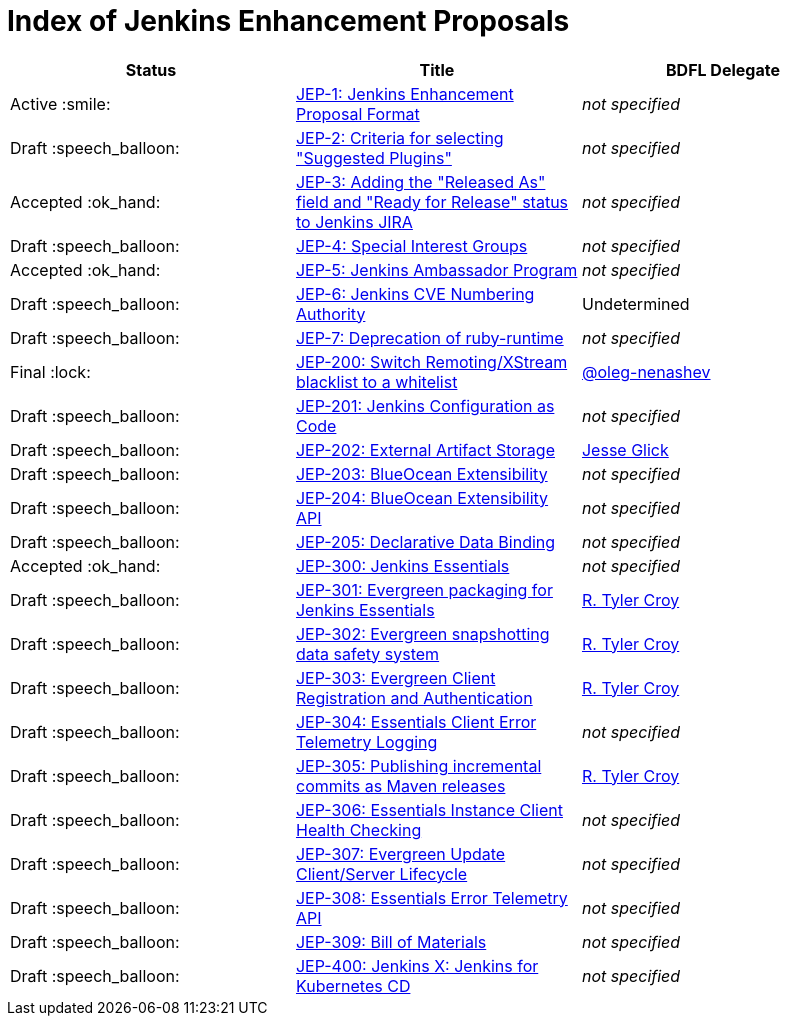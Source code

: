 = Index of Jenkins Enhancement Proposals

[cols="^,>,^"]
|===
| Status | Title | BDFL Delegate

| Active :smile:
| link:1/[JEP-1: Jenkins Enhancement Proposal Format]
| _not specified_

| Draft :speech_balloon:
| link:2/[JEP-2: Criteria for selecting "Suggested Plugins"]
| _not specified_

| Accepted :ok_hand:
| link:3/[JEP-3: Adding the "Released As" field and "Ready for Release" status to Jenkins JIRA]
| _not specified_

| Draft :speech_balloon:
| link:4/[JEP-4: Special Interest Groups]
| _not specified_

| Accepted :ok_hand:
| link:5/[JEP-5: Jenkins Ambassador Program]
| _not specified_

| Draft :speech_balloon:
| link:6/[JEP-6: Jenkins CVE Numbering Authority]
| Undetermined

| Draft :speech_balloon:
| link:7/[JEP-7: Deprecation of ruby-runtime]
| _not specified_

| Final :lock:
| link:200/[JEP-200: Switch Remoting/XStream blacklist to a whitelist]
| https://github.com/oleg-nenashev[@oleg-nenashev]

| Draft :speech_balloon:
| link:201/[JEP-201: Jenkins Configuration as Code]
| _not specified_

| Draft :speech_balloon:
| link:202/[JEP-202: External Artifact Storage]
| https://github.com/jglick[Jesse Glick]

| Draft :speech_balloon:
| link:203/[JEP-203: BlueOcean Extensibility]
| _not specified_

| Draft :speech_balloon:
| link:204/[JEP-204: BlueOcean Extensibility API]
| _not specified_

| Draft :speech_balloon:
| link:205/[JEP-205: Declarative Data Binding]
| _not specified_

| Accepted :ok_hand:
| link:300/[JEP-300: Jenkins Essentials]
| _not specified_

| Draft :speech_balloon:
| link:301/[JEP-301: Evergreen packaging for Jenkins Essentials]
| https://github.com/rtyler[R. Tyler Croy]

| Draft :speech_balloon:
| link:302/[JEP-302: Evergreen snapshotting data safety system]
| https://github.com/rtyler[R. Tyler Croy]

| Draft :speech_balloon:
| link:303/[JEP-303: Evergreen Client Registration and Authentication]
| link:https://github.com/rtyler[R. Tyler Croy]

| Draft :speech_balloon:
| link:304/[JEP-304: Essentials Client Error Telemetry Logging]
| _not specified_

| Draft :speech_balloon:
| link:305/[JEP-305: Publishing incremental commits as Maven releases]
| https://github.com/rtyler[R. Tyler Croy]

| Draft :speech_balloon:
| link:306/[JEP-306: Essentials Instance Client Health Checking]
| _not specified_

| Draft :speech_balloon:
| link:307/[JEP-307: Evergreen Update Client/Server Lifecycle]
| _not specified_

| Draft :speech_balloon:
| link:308/[JEP-308: Essentials Error Telemetry API]
| _not specified_

| Draft :speech_balloon:
| link:309/[JEP-309: Bill of Materials]
| _not specified_

| Draft :speech_balloon:
| link:400/[JEP-400: Jenkins X: Jenkins for Kubernetes CD]
| _not specified_

|===
